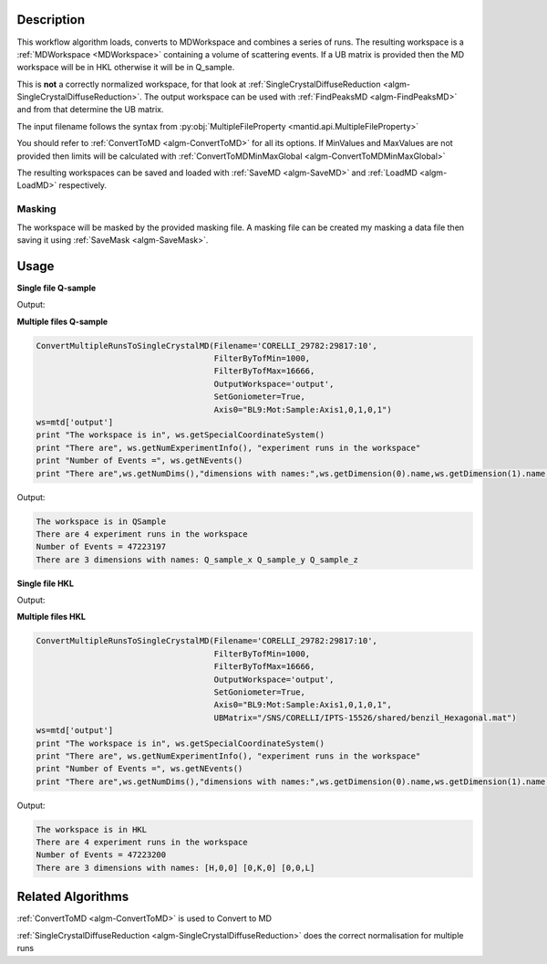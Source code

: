 .. algorithm::

.. summary::

.. alias::

.. properties::

Description
-----------

This workflow algorithm loads, converts to MDWorkspace and combines a
series of runs. The resulting workspace is a :ref:`MDWorkspace
<MDWorkspace>` containing a volume of scattering events. If a UB
matrix is provided then the MD workspace will be in HKL otherwise it
will be in Q_sample.

This is **not** a correctly normalized workspace, for that look at
:ref:`SingleCrystalDiffuseReduction
<algm-SingleCrystalDiffuseReduction>`. The output workspace can be
used with :ref:`FindPeaksMD <algm-FindPeaksMD>` and from that
determine the UB matrix.

The input filename follows the syntax from
:py:obj:`MultipleFileProperty <mantid.api.MultipleFileProperty>`

You should refer to :ref:`ConvertToMD <algm-ConvertToMD>` for all its
options. If MinValues and MaxValues are not provided then limits will
be calculated with :ref:`ConvertToMDMinMaxGlobal
<algm-ConvertToMDMinMaxGlobal>`

The resulting workspaces can be saved and loaded with :ref:`SaveMD
<algm-SaveMD>` and :ref:`LoadMD <algm-LoadMD>` respectively.

Masking
#######

The workspace will be masked by the provided masking file. A masking
file can be created my masking a data file then saving it using
:ref:`SaveMask <algm-SaveMask>`.

Usage
-----

**Single file Q-sample**

.. testcode::

   ConvertMultipleRunsToSingleCrystalMD(Filename='CNCS_7860',
                                        MinValues=[-2,-2,-2],
                                        MaxValues=[2,2,2],
                                        OutputWorkspace='output',
                                        SetGoniometer=True,
                                        Axis0="huber,0,1,0,1")
   ws=mtd['output']
   print "The workspace is in", ws.getSpecialCoordinateSystem()
   print "There are", ws.getNumExperimentInfo(), "experiment runs in the workspace"
   print "Number of Events =", ws.getNEvents()
   print "There are",ws.getNumDims(),"dimensions with names:",ws.getDimension(0).name,ws.getDimension(1).name,ws.getDimension(2).name

Output:

.. testoutput::

   The workspace is in QSample
   There are 1 experiment runs in the workspace
   Number of Events = 100210
   There are 3 dimensions with names: Q_sample_x Q_sample_y Q_sample_z

**Multiple files Q-sample**

.. code-block:: python

   ConvertMultipleRunsToSingleCrystalMD(Filename='CORELLI_29782:29817:10',
                                        FilterByTofMin=1000,
                                        FilterByTofMax=16666,
                                        OutputWorkspace='output',
                                        SetGoniometer=True,
                                        Axis0="BL9:Mot:Sample:Axis1,0,1,0,1")
   ws=mtd['output']
   print "The workspace is in", ws.getSpecialCoordinateSystem()
   print "There are", ws.getNumExperimentInfo(), "experiment runs in the workspace"
   print "Number of Events =", ws.getNEvents()
   print "There are",ws.getNumDims(),"dimensions with names:",ws.getDimension(0).name,ws.getDimension(1).name,ws.getDimension(2).name

Output:

.. code-block:: none

   The workspace is in QSample
   There are 4 experiment runs in the workspace
   Number of Events = 47223197
   There are 3 dimensions with names: Q_sample_x Q_sample_y Q_sample_z

**Single file HKL**

.. testcode::

   # Create a ISAW UB file for the test
   import mantid
   UBfilename=mantid.config.getString("defaultsave.directory")+"ConvertMultipleRunsToSingleCrystalMDTest.mat"
   with open(UBfilename,'w') as f:
       f.write("0.0  0.5  0.0  \n")
       f.write("0.0  0.0  0.25  \n")
       f.write("0.2  0.0  0.0  \n")
       f.write("2.0  4.0  5.0  90  90  90  40  \n")
       f.write("0.0  0.0  0.0   0   0   0   0  \n")
       f.write("\n\nsome text about IPNS convention")

   ConvertMultipleRunsToSingleCrystalMD(Filename='CNCS_7860',
                                        MinValues=[-2,-2,-2],
                                        MaxValues=[2,2,2],
                                        OutputWorkspace='output',
                                        SetGoniometer=True,
                                        Axis0="huber,0,1,0,1",
                                        UBMatrix=UBfilename)
   ws=mtd['output']
   print "The workspace is in", ws.getSpecialCoordinateSystem()
   print "There are", ws.getNumExperimentInfo(), "experiment runs in the workspace"
   print "Number of Events =", ws.getNEvents()
   print "There are",ws.getNumDims(),"dimensions with names:",ws.getDimension(0).name,ws.getDimension(1).name,ws.getDimension(2).name

Output:

.. testoutput::

   The workspace is in HKL
   There are 1 experiment runs in the workspace
   Number of Events = 112266
   There are 3 dimensions with names: [H,0,0] [0,K,0] [0,0,L]

**Multiple files HKL**

.. code-block:: python

   ConvertMultipleRunsToSingleCrystalMD(Filename='CORELLI_29782:29817:10',
                                        FilterByTofMin=1000,
                                        FilterByTofMax=16666,
                                        OutputWorkspace='output',
                                        SetGoniometer=True,
                                        Axis0="BL9:Mot:Sample:Axis1,0,1,0,1",
                                        UBMatrix="/SNS/CORELLI/IPTS-15526/shared/benzil_Hexagonal.mat")
   ws=mtd['output']
   print "The workspace is in", ws.getSpecialCoordinateSystem()
   print "There are", ws.getNumExperimentInfo(), "experiment runs in the workspace"
   print "Number of Events =", ws.getNEvents()
   print "There are",ws.getNumDims(),"dimensions with names:",ws.getDimension(0).name,ws.getDimension(1).name,ws.getDimension(2).name

Output:

.. code-block:: none

   The workspace is in HKL
   There are 4 experiment runs in the workspace
   Number of Events = 47223200
   There are 3 dimensions with names: [H,0,0] [0,K,0] [0,0,L]


Related Algorithms
------------------

:ref:`ConvertToMD <algm-ConvertToMD>` is used to Convert to MD

:ref:`SingleCrystalDiffuseReduction <algm-SingleCrystalDiffuseReduction>` does the correct normalisation for multiple runs

.. categories::

.. sourcelink::
